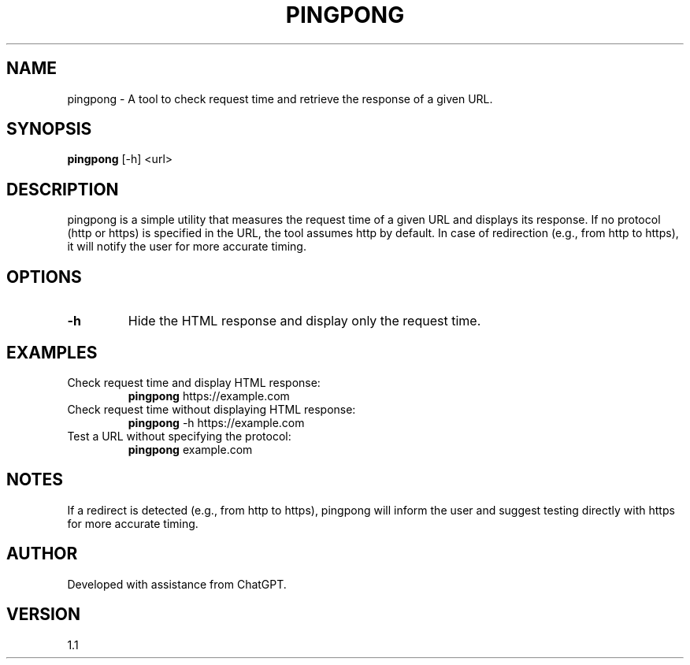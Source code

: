 .\" Manpage for pingpong.
.TH PINGPONG 1 "26 November 2024" "1.1" "PingPong Manual"
.SH NAME
pingpong \- A tool to check request time and retrieve the response of a given URL.
.SH SYNOPSIS
.B pingpong
[-h] <url>
.SH DESCRIPTION
pingpong is a simple utility that measures the request time of a given URL and displays its response. If no protocol (http or https) is specified in the URL, the tool assumes http by default. In case of redirection (e.g., from http to https), it will notify the user for more accurate timing.

.SH OPTIONS
.TP
.B \-h
Hide the HTML response and display only the request time.
.SH EXAMPLES
.TP
Check request time and display HTML response:
.B pingpong
https://example.com
.TP
Check request time without displaying HTML response:
.B pingpong
\-h https://example.com
.TP
Test a URL without specifying the protocol:
.B pingpong
example.com
.SH NOTES
If a redirect is detected (e.g., from http to https), pingpong will inform the user and suggest testing directly with https for more accurate timing.
.SH AUTHOR
Developed with assistance from ChatGPT.
.SH VERSION
1.1
